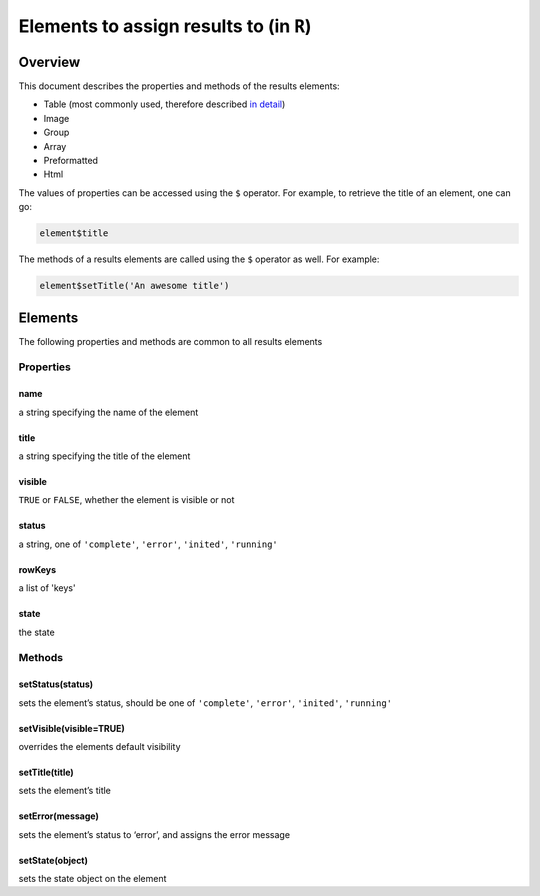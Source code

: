 .. sectionauthor:: Jonathon Love

========================================
Elements to assign results to (in ``R``)
========================================

Overview
--------

This document describes the properties and methods of the results
elements:

-  Table (most commonly used, therefore described `in detail <api_table.html>`__)
-  Image
-  Group
-  Array
-  Preformatted
-  Html

The values of properties can be accessed using the ``$`` operator. For
example, to retrieve the title of an element, one can go:

.. code-block:: R

   element$title

The methods of a results elements are called using the ``$`` operator as
well. For example:

.. code-block:: R

   element$setTitle('An awesome title')

Elements
--------

The following properties and methods are common to all results elements

Properties
~~~~~~~~~~

name
^^^^

a string specifying the name of the element

title
^^^^^

a string specifying the title of the element

visible
^^^^^^^

``TRUE`` or ``FALSE``, whether the element is visible or not

status
^^^^^^

a string, one of ``'complete'``, ``'error'``, ``'inited'``,
``'running'``

rowKeys
^^^^^^^

a list of 'keys'

state
^^^^^

the state

Methods
~~~~~~~

setStatus(status)
^^^^^^^^^^^^^^^^^

sets the element’s status, should be one of ``'complete'``, ``'error'``,
``'inited'``, ``'running'``

setVisible(visible=TRUE)
^^^^^^^^^^^^^^^^^^^^^^^^

overrides the elements default visibility

setTitle(title)
^^^^^^^^^^^^^^^

sets the element’s title

setError(message)
^^^^^^^^^^^^^^^^^

sets the element’s status to ‘error’, and assigns the error message

setState(object)
^^^^^^^^^^^^^^^^

sets the state object on the element
